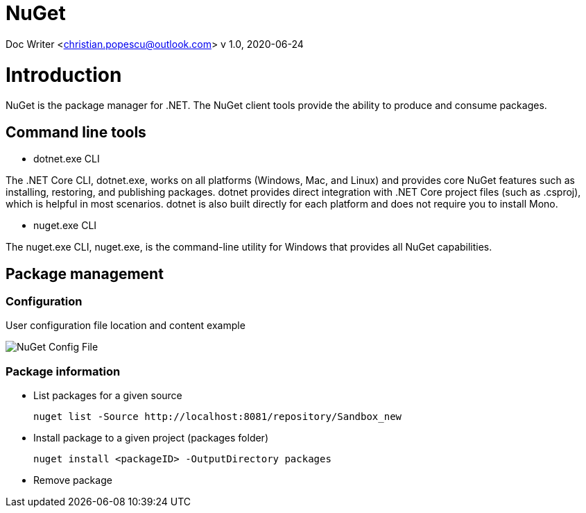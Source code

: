 = NuGet

Doc Writer <christian.popescu@outlook.com>
v 1.0, 2020-06-24


= Introduction

NuGet is the package manager for .NET. The NuGet client tools provide the ability to produce and consume packages.

== Command line tools

* dotnet.exe CLI

The .NET Core CLI, dotnet.exe, works on all platforms (Windows, Mac, and Linux) and provides core NuGet features such as installing, restoring, and publishing packages. dotnet provides direct integration with .NET Core project files (such as .csproj), which is helpful in most scenarios. dotnet is also built directly for each platform and does not require you to install Mono.

* nuget.exe CLI

The nuget.exe CLI, nuget.exe, is the command-line utility for Windows that provides all NuGet capabilities.


== Package management

=== Configuration

User configuration file location and content example

image::img/NuGet Config File.png[]


=== Package information

* List packages for a given source

    nuget list -Source http://localhost:8081/repository/Sandbox_new

* Install package to a given project (packages folder)

    nuget install <packageID> -OutputDirectory packages

* Remove package
